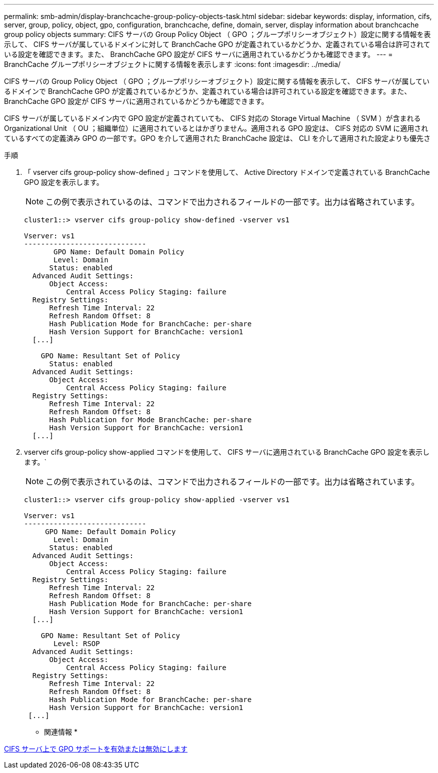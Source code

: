 ---
permalink: smb-admin/display-branchcache-group-policy-objects-task.html 
sidebar: sidebar 
keywords: display, information, cifs, server, group, policy, object, gpo, configuration, branchcache, define, domain, server, display information about branchcache group policy objects 
summary: CIFS サーバの Group Policy Object （ GPO ；グループポリシーオブジェクト）設定に関する情報を表示して、 CIFS サーバが属しているドメインに対して BranchCache GPO が定義されているかどうか、定義されている場合は許可されている設定を確認できます。また、 BranchCache GPO 設定が CIFS サーバに適用されているかどうかも確認できます。 
---
= BranchCache グループポリシーオブジェクトに関する情報を表示します
:icons: font
:imagesdir: ../media/


[role="lead"]
CIFS サーバの Group Policy Object （ GPO ；グループポリシーオブジェクト）設定に関する情報を表示して、 CIFS サーバが属しているドメインで BranchCache GPO が定義されているかどうか、定義されている場合は許可されている設定を確認できます。また、 BranchCache GPO 設定が CIFS サーバに適用されているかどうかも確認できます。

CIFS サーバが属しているドメイン内で GPO 設定が定義されていても、 CIFS 対応の Storage Virtual Machine （ SVM ）が含まれる Organizational Unit （ OU ；組織単位）に適用されているとはかぎりません。適用される GPO 設定は、 CIFS 対応の SVM に適用されているすべての定義済み GPO の一部です。GPO を介して適用された BranchCache 設定は、 CLI を介して適用された設定よりも優先さ

.手順
. 「 vserver cifs group-policy show-defined 」コマンドを使用して、 Active Directory ドメインで定義されている BranchCache GPO 設定を表示します。
+
[NOTE]
====
この例で表示されているのは、コマンドで出力されるフィールドの一部です。出力は省略されています。

====
+
[listing]
----
cluster1::> vserver cifs group-policy show-defined -vserver vs1

Vserver: vs1
-----------------------------
       GPO Name: Default Domain Policy
       Level: Domain
      Status: enabled
  Advanced Audit Settings:
      Object Access:
          Central Access Policy Staging: failure
  Registry Settings:
      Refresh Time Interval: 22
      Refresh Random Offset: 8
      Hash Publication Mode for BranchCache: per-share
      Hash Version Support for BranchCache: version1
  [...]

    GPO Name: Resultant Set of Policy
      Status: enabled
  Advanced Audit Settings:
      Object Access:
          Central Access Policy Staging: failure
  Registry Settings:
      Refresh Time Interval: 22
      Refresh Random Offset: 8
      Hash Publication for Mode BranchCache: per-share
      Hash Version Support for BranchCache: version1
  [...]
----
. vserver cifs group-policy show-applied コマンドを使用して、 CIFS サーバに適用されている BranchCache GPO 設定を表示します。`
+
[NOTE]
====
この例で表示されているのは、コマンドで出力されるフィールドの一部です。出力は省略されています。

====
+
[listing]
----
cluster1::> vserver cifs group-policy show-applied -vserver vs1

Vserver: vs1
-----------------------------
     GPO Name: Default Domain Policy
       Level: Domain
      Status: enabled
  Advanced Audit Settings:
      Object Access:
          Central Access Policy Staging: failure
  Registry Settings:
      Refresh Time Interval: 22
      Refresh Random Offset: 8
      Hash Publication Mode for BranchCache: per-share
      Hash Version Support for BranchCache: version1
  [...]

    GPO Name: Resultant Set of Policy
       Level: RSOP
  Advanced Audit Settings:
      Object Access:
          Central Access Policy Staging: failure
  Registry Settings:
      Refresh Time Interval: 22
      Refresh Random Offset: 8
      Hash Publication Mode for BranchCache: per-share
      Hash Version Support for BranchCache: version1
 [...]
----


* 関連情報 *

xref:enable-disable-gpo-support-task.adoc[CIFS サーバ上で GPO サポートを有効または無効にします]
